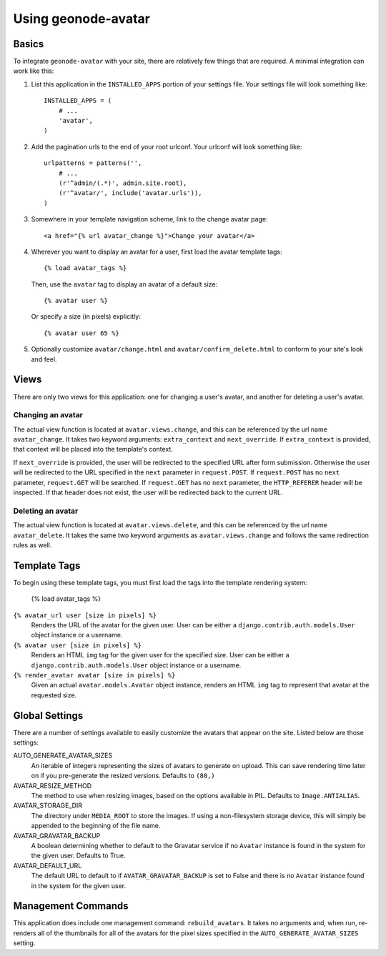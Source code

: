 Using geonode-avatar
===================


Basics
------

To integrate ``geonode-avatar`` with your site, there are relatively few things
that are required.  A minimal integration can work like this:

1.  List this application in the ``INSTALLED_APPS`` portion of your settings
    file.  Your settings file will look something like::

        INSTALLED_APPS = (
            # ...
            'avatar',
        )

2.  Add the pagination urls to the end of your root urlconf.  Your urlconf
    will look something like::

        urlpatterns = patterns('',
            # ...
            (r'^admin/(.*)', admin.site.root),
            (r'^avatar/', include('avatar.urls')),
        )

3.  Somewhere in your template navigation scheme, link to the change avatar
    page::

        <a href="{% url avatar_change %}">Change your avatar</a>

4.  Wherever you want to display an avatar for a user, first load the avatar
    template tags::

        {% load avatar_tags %}

    Then, use the ``avatar`` tag to display an avatar of a default size::

        {% avatar user %}

    Or specify a size (in pixels) explicitly::

        {% avatar user 65 %}

5.  Optionally customize ``avatar/change.html`` and
    ``avatar/confirm_delete.html`` to conform to your site's look and feel.


Views
-----

There are only two views for this application: one for changing a user's avatar,
and another for deleting a user's avatar.

Changing an avatar
~~~~~~~~~~~~~~~~~~

The actual view function is located at ``avatar.views.change``, and this can
be referenced by the url name ``avatar_change``.  It takes two keyword
arguments: ``extra_context`` and ``next_override``.  If ``extra_context`` is
provided, that context will be placed into the template's context.

If ``next_override`` is provided, the user will be redirected to the specified
URL after form submission.  Otherwise the user will be redirected to the URL
specified in the ``next`` parameter in ``request.POST``.  If ``request.POST``
has no ``next`` parameter, ``request.GET`` will be searched.  If ``request.GET``
has no ``next`` parameter, the ``HTTP_REFERER`` header will be inspected.  If
that header does not exist, the user will be redirected back to the current URL.

Deleting an avatar
~~~~~~~~~~~~~~~~~~

The actual view function is located at ``avatar.views.delete``, and this can be
referenced by the url name ``avatar_delete``.  It takes the same two keyword
arguments as ``avatar.views.change`` and follows the same redirection rules
as well.


Template Tags
-------------

To begin using these template tags, you must first load the tags into the
template rendering system:

    {% load avatar_tags %}

``{% avatar_url user [size in pixels] %}``
    Renders the URL of the avatar for the given user.  User can be either a
    ``django.contrib.auth.models.User`` object instance or a username.

``{% avatar user [size in pixels] %}``
    Renders an HTML ``img`` tag for the given user for the specified size.  User
    can be either a ``django.contrib.auth.models.User`` object instance or a
    username.

``{% render_avatar avatar [size in pixels] %}``
    Given an actual ``avatar.models.Avatar`` object instance, renders an HTML
    ``img`` tag to represent that avatar at the requested size.


Global Settings
---------------

There are a number of settings available to easily customize the avatars that
appear on the site.  Listed below are those settings:

AUTO_GENERATE_AVATAR_SIZES
    An iterable of integers representing the sizes of avatars to generate on
    upload.  This can save rendering time later on if you pre-generate the
    resized versions.  Defaults to ``(80,)``

AVATAR_RESIZE_METHOD
    The method to use when resizing images, based on the options available in
    PIL.  Defaults to ``Image.ANTIALIAS``.

AVATAR_STORAGE_DIR
    The directory under ``MEDIA_ROOT`` to store the images.  If using a
    non-filesystem storage device, this will simply be appended to the beginning
    of the file name.

AVATAR_GRAVATAR_BACKUP
    A boolean determining whether to default to the Gravatar service if no
    ``Avatar`` instance is found in the system for the given user.  Defaults to
    True.

AVATAR_DEFAULT_URL
    The default URL to default to if ``AVATAR_GRAVATAR_BACKUP`` is set to False
    and there is no ``Avatar`` instance found in the system for the given user.


Management Commands
-------------------

This application does include one management command: ``rebuild_avatars``.  It
takes no arguments and, when run, re-renders all of the thumbnails for all of
the avatars for the pixel sizes specified in the ``AUTO_GENERATE_AVATAR_SIZES``
setting.


